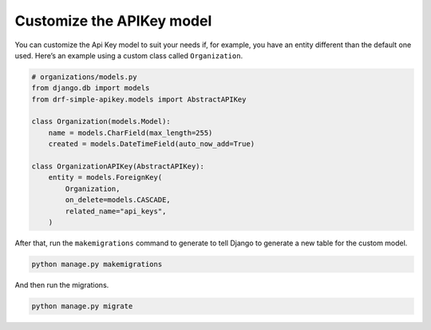 Customize the APIKey model
===========

You can customize the Api Key model to suit your needs if, for example,
you have an entity different than the default one used. Here’s an
example using a custom class called ``Organization``.

.. code:: python

   # organizations/models.py
   from django.db import models
   from drf-simple-apikey.models import AbstractAPIKey

   class Organization(models.Model):
       name = models.CharField(max_length=255)
       created = models.DateTimeField(auto_now_add=True)

   class OrganizationAPIKey(AbstractAPIKey):
       entity = models.ForeignKey(
           Organization,
           on_delete=models.CASCADE,
           related_name="api_keys",
       )

After that, run the ``makemigrations`` command to generate to tell
Django to generate a new table for the custom model.

.. code:: bash

   python manage.py makemigrations

And then run the migrations.

.. code:: bash

   python manage.py migrate